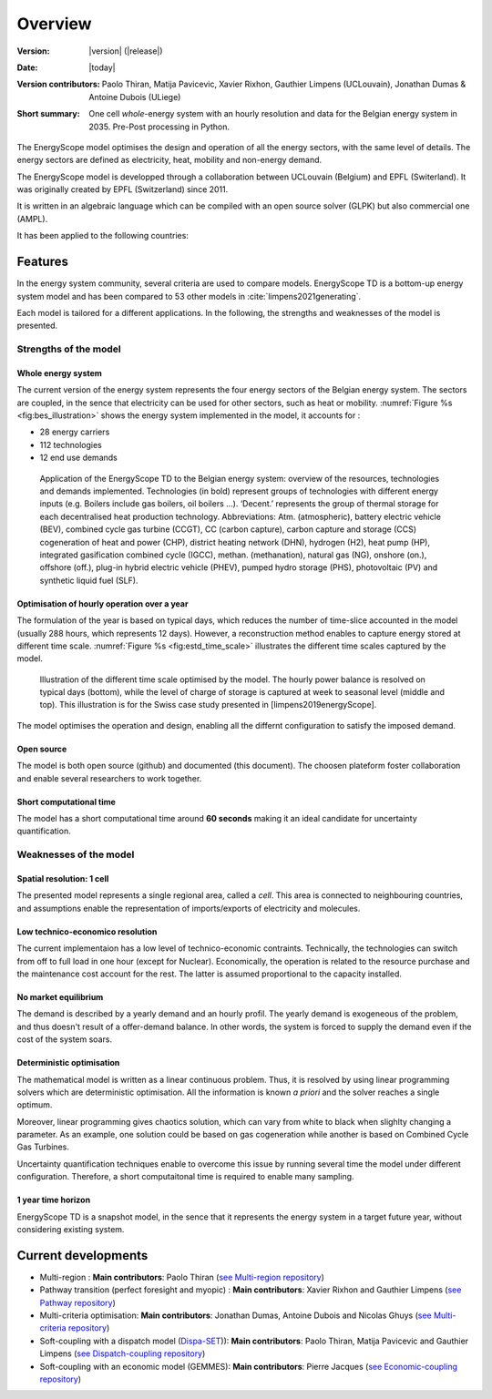 Overview
++++++++
.. _label_sec_overview:


:Version: |version| (|release|)
:Date: |today|
:Version contributors: Paolo Thiran, Matija Pavicevic, Xavier Rixhon, Gauthier Limpens (UCLouvain), Jonathan Dumas & Antoine Dubois (ULiege) 
:Short summary: One cell *whole*-energy system with an hourly resolution and data for the Belgian energy system in 2035. Pre-Post processing in Python.

The EnergyScope model optimises the design and operation of all the energy sectors, with the same level of details. The energy sectors are defined as electricity, heat, mobility and non-energy demand. 


The EnergyScope model is developped through a collaboration between UCLouvain (Belgium) and EPFL (Switerland). 
It was originally created by EPFL (Switzerland) since 2011.

It is written in an algebraic language which can be compiled with an open source solver (GLPK) but also commercial one (AMPL).

It has been applied to the following countries:

Features
========

In the energy system community, several criteria are used to compare models. 
EnergyScope TD is a bottom-up energy system model and has been compared to 53 other models in :cite:`limpens2021generating`.

Each model is tailored for a different applications. In the following, the strengths and weaknesses of the model is presented.


Strengths of the model
----------------------


Whole energy system
^^^^^^^^^^^^^^^^^^^


The current version of the energy system represents the four energy sectors of the Belgian energy system. 
The sectors are coupled, in the sence that electricity can be used for other sectors, such as heat or mobility. 
:numref:`Figure %s <fig:bes_illustration>` shows the energy system implemented in the
model, it accounts for :

- 28 energy carriers
- 112 technologies
- 12 end use demands


.. figure:: /images/case_study_energy_system.png
   :alt: Illustrative example of a decentralised heating layer.
   :name: fig:bes_illustration
   :width: 16cm

   Application of the EnergyScope TD to the Belgian energy system: overview of the
   resources, technologies and demands implemented. Technologies (in bold) represent groups of
   technologies with different energy inputs (e.g. Boilers include gas boilers, oil boilers ...). ‘Decent.’
   represents the group of thermal storage for each decentralised heat production technology. Abbreviations:
   Atm. (atmospheric), battery electric vehicle (BEV), combined cycle gas turbine (CCGT),
   CC (carbon capture), carbon capture and storage (CCS) cogeneration of heat and power (CHP),
   district heating network (DHN), hydrogen (H2), heat pump (HP), integrated gasification combined
   cycle (IGCC), methan. (methanation), natural gas (NG), onshore (on.), offshore (off.), plug-in hybrid
   electric vehicle (PHEV), pumped hydro storage (PHS), photovoltaic (PV) and synthetic liquid fuel
   (SLF).

Optimisation of hourly operation over a year
^^^^^^^^^^^^^^^^^^^^^^^^^^^^^^^^^^^^^^^^^^^^

The formulation of the year is based on typical days, which reduces the number of time-slice accounted in the model (usually 288 hours, which represents 12 days). 
However, a reconstruction method enables to capture energy stored at different time scale. :numref:`Figure %s <fig:estd_time_scale>` illustrates the different time scales captured by the model.

.. figure:: /images/estd_different_time_scales.png
   :alt: Illustrative example of a decentralised heating layer.
   :name: fig:estd_time_scale
   :width: 16cm

   Illustration of the different time scale optimised by the model. 
   The hourly power balance is resolved on typical days (bottom), 
   while the level of charge of storage is captured at week to seasonal level (middle and top).
   This illustration is for the Swiss case study presented in [limpens2019energyScope].

The model optimises the operation and design, enabling all the differnt configuration to satisfy the imposed demand.


Open source
^^^^^^^^^^^

The model is both open source (github) and documented (this document). 
The choosen plateform foster collaboration and enable several researchers to work together.

Short computational time
^^^^^^^^^^^^^^^^^^^^^^^^

The model has a short computational time around **60 seconds** making it an ideal candidate for uncertainty quantification.


Weaknesses of the model
---------------------------

Spatial resolution: 1 cell
^^^^^^^^^^^^^^^^^^^^^^^^^^

The presented model represents a single regional area, called a *cell*. 
This area is connected to neighbouring countries, and assumptions enable 
the representation of imports/exports of electricity and molecules.

Low technico-economico resolution
^^^^^^^^^^^^^^^^^^^^^^^^^^^^^^^^^

The current implementaion has a low level of technico-economic contraints. 
Technically, the technologies can switch from off to full load in one hour (except for Nuclear). 
Economically, the operation is related to the resource purchase and the maintenance cost account for the rest. 
The latter is assumed proportional to the capacity installed.



No market equilibrium
^^^^^^^^^^^^^^^^^^^^^

The demand is described by a yearly demand and an hourly profil.
The yearly demand is exogeneous of the problem, and thus doesn't result of a offer-demand balance.
In other words, the system is forced to supply the demand even if the cost of the system soars.


Deterministic optimisation
^^^^^^^^^^^^^^^^^^^^^^^^^^

The mathematical model is written as a linear continuous problem. 
Thus, it is resolved by using linear programming solvers which are deterministic optimisation. 
All the information is known *a priori* and the solver reaches a single optimum. 

Moreover, linear programming gives chaotics solution, which can vary from white to black when slighlty changing a parameter.
As an example, one solution could be based on gas cogeneration while another is based on Combined Cycle Gas Turbines.

Uncertainty quantification techniques enable to overcome this issue by running several time the model under different configuration. 
Therefore, a short computaitonal time is required to enable many sampling.

1 year time horizon
^^^^^^^^^^^^^^^^^^^

EnergyScope TD is a snapshot model, in the sence that it represents the energy system in a target future year, without considering existing system.


Current developments
====================

- Multi-region : 
  **Main contributors**: Paolo Thiran (`see Multi-region repository <https://github.com/energyscope/EnergyScope_multi_cells>`_)

- Pathway transition (perfect foresight and myopic) : 
  **Main contributors**: Xavier Rixhon and Gauthier Limpens (`see Pathway repository <https://github.com/energyscope/EnergyScope_pathway>`_)

- Multi-criteria optimisation: 
  **Main contributors**: Jonathan Dumas, Antoine Dubois and Nicolas Ghuys (`see Multi-criteria repository <https://github.com/energyscope/EnergyScope_multi_criteria>`_)

- Soft-coupling with a dispatch model (`Dispa-SET <https://www.dispaset.eu/>`_)): 
  **Main contributors**: Paolo Thiran, Matija Pavicevic and Gauthier Limpens (`see Dispatch-coupling repository <https://github.com/energyscope/EnergyScope_multi_criteria>`_)
  
- Soft-coupling with an economic model (GEMMES): 
  **Main contributors**: Pierre Jacques (`see Economic-coupling repository <https://github.com/energyscope/EnergyScope_coupling_GEMMES>`_)




